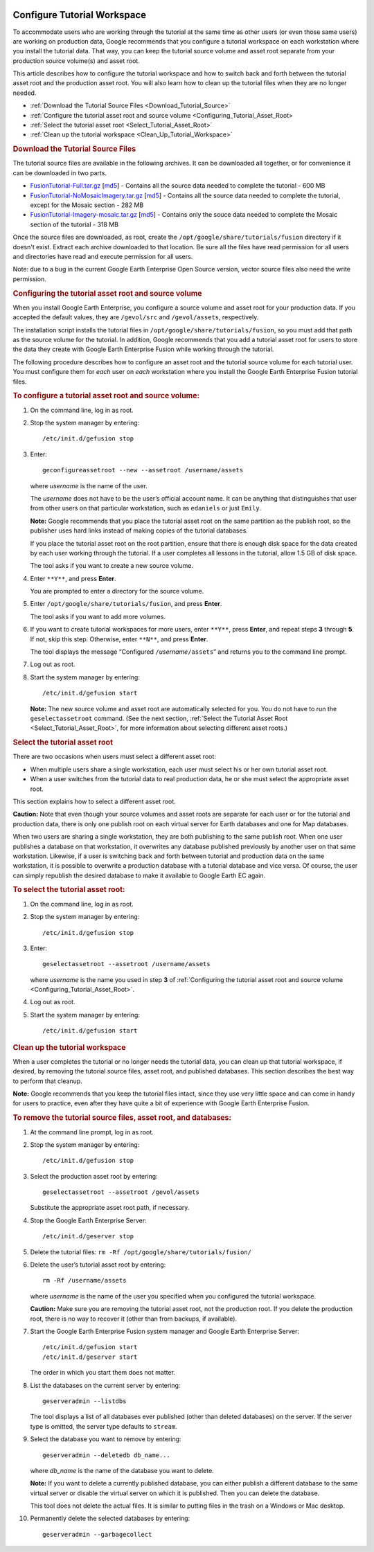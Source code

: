 |Google logo|

============================
Configure Tutorial Workspace
============================

.. container::

   .. container:: content

      To accommodate users who are working through the tutorial at the
      same time as other users (or even those same users) are working on
      production data, Google recommends that you configure a tutorial
      workspace on each workstation where you install the tutorial
      data. That way, you can keep the tutorial source volume and asset
      root separate from your production source volume(s) and asset
      root.

      This article describes how to configure the tutorial workspace
      and how to switch back and forth between the tutorial asset root
      and the production asset root. You will also learn how to clean up the
      tutorial files when they are no longer needed.

      -  :ref:`Download the Tutorial Source
         Files <Download_Tutorial_Source>`
      -  :ref:`Configure the tutorial asset root and source
         volume <Configuring_Tutorial_Asset_Root>
      -  :ref:`Select the tutorial asset
         root <Select_Tutorial_Asset_Root>`
      -  :ref:`Clean up the tutorial
         workspace <Clean_Up_Tutorial_Workspace>`

      .. _Download_Tutorial_Source:
      .. rubric:: Download the Tutorial Source Files

      The tutorial source files are available in the following archives.
      It can be downloaded all together, or for convenience it can be
      downloaded in two parts.

      -  `FusionTutorial-Full.tar.gz <http://data.opengee.org/FusionTutorial-Full.tar.gz>`__
         [`md5 <http://data.opengee.org/FusionTutorial-Full.tar.gz.md5>`__]
         - Contains all the source data needed to complete the tutorial
         - 600 MB
      -  `FusionTutorial-NoMosaicImagery.tar.gz <http://data.opengee.org/FusionTutorial-NoMosaicImagery.tar.gz>`__
         [`md5 <http://data.opengee.org/FusionTutorial-NoMosaicImagery.tar.gz.md5>`__]
         - Contains all the source data needed to complete the tutorial,
         except for the Mosaic section - 282 MB
      -  `FusionTutorial-Imagery-mosaic.tar.gz <http://data.opengee.org/FusionTutorial-Imagery-mosaic.tar.gz>`__
         [`md5 <http://data.opengee.org/FusionTutorial-Imagery-mosaic.tar.gz.md5>`__]
         - Contains only the souce data needed to complete the Mosaic
         section of the tutorial - 318 MB

      Once the source files are downloaded, as root, create the
      ``/opt/google/share/tutorials/fusion`` directory if it doesn't
      exist. Extract each archive downloaded to that location. Be sure
      all the files have read permission for all users and directories
      have read and execute permission for all users.

      Note: due to a bug in the current Google Earth Enterprise Open
      Source version, vector source files also need the write
      permission.

      .. _Configuring_Tutorial_Asset_Root:
      .. rubric:: Configuring the tutorial asset root and source volume

      When you install Google Earth Enterprise, you configure a source
      volume and asset root for your production data. If you accepted
      the default values, they are ``/gevol/src`` and ``/gevol/assets``,
      respectively.

      The installation script installs the tutorial files in
      ``/opt/google/share/tutorials/fusion``, so you must add that path
      as the source volume for the tutorial. In addition, Google
      recommends that you add a tutorial asset root for users to store
      the data they create with Google Earth Enterprise Fusion while
      working through the tutorial.

      The following procedure describes how to configure an asset root
      and the tutorial source volume for each tutorial user. You must
      configure them for *each* user on *each* workstation where you
      install the Google Earth Enterprise Fusion tutorial files.

      .. rubric:: To configure a tutorial asset root and source volume:
         :name: to-configure-a-tutorial-asset-root-and-source-volume

      #. On the command line, log in as root.
      #. Stop the system manager by entering:

         ::

            /etc/init.d/gefusion stop

      #. Enter:

         ::

            geconfigureassetroot --new --assetroot /username/assets

         where *username* is the name of the user.

         The *username* does not have to be the user’s official account
         name. It can be anything that distinguishes that user from
         other users on that particular workstation, such as
         ``edaniels`` or just ``Emily``.

         **Note:** Google recommends that you place the tutorial asset
         root on the same partition as the publish root, so the
         publisher uses hard links instead of making copies of the
         tutorial databases.

         If you place the tutorial asset root on the root partition,
         ensure that there is enough disk space for the data created by
         each user working through the tutorial. If a user completes all
         lessons in the tutorial, allow 1.5 GB of disk space.

         The tool asks if you want to create a new source volume.

      #. Enter ``**Y**``, and press **Enter**.

         You are prompted to enter a directory for the source volume.

      #. Enter ``/opt/google/share/tutorials/fusion``, and press
         **Enter**.

         The tool asks if you want to add more volumes.

      #. If you want to create tutorial workspaces for more users,
         enter ``**Y**``, press **Enter**, and repeat steps **3** through
         **5**. If not, skip this step. Otherwise, enter ``**N**``, and
         press **Enter**.

         The tool displays the message “Configured
         ``/``\ *username*\ ``/assets``\ ” and returns you to the
         command line prompt.

      #. Log out as root.
      #. Start the system manager by entering:

         ::

            /etc/init.d/gefusion start

         **Note:** The new source volume and asset root are
         automatically selected for you. You do not have to run the
         ``geselectassetroot`` command. (See the next section, :ref:`Select
         the Tutorial Asset Root <Select_Tutorial_Asset_Root>`, for
         more information about selecting different asset roots.)

      .. _Select_Tutorial_Asset_Root:
      .. rubric:: Select the tutorial asset root

      There are two occasions when users must select a different asset
      root:

      -  When multiple users share a single workstation, each user must
         select his or her own tutorial asset root.
      -  When a user switches from the tutorial data to real production
         data, he or she must select the appropriate asset root.

      This section explains how to select a different asset root.

      **Caution:** Note that even though your source volumes and asset
      roots are separate for each user or for the tutorial and
      production data, there is only one publish root on each virtual
      server for Earth databases and one for Map databases.

      When two users are sharing a single workstation, they are both
      publishing to the same publish root. When one user publishes a
      database on that workstation, it overwrites any database published previously by another user on that same
      workstation. Likewise, if a user is switching back and forth
      between tutorial and production data on the same workstation, it
      is possible to overwrite a production database with a tutorial
      database and vice versa. Of course, the user can simply republish
      the desired database to make it available to Google Earth EC
      again.

      .. rubric:: To select the tutorial asset root:
         :name: to-select-the-tutorial-asset-root

      #. On the command line, log in as root.
      #. Stop the system manager by entering:

         ::

            /etc/init.d/gefusion stop

      #. Enter:

         ::

            geselectassetroot --assetroot /username/assets

         where *username* is the name you used in step **3** of
         :ref:`Configuring the tutorial asset root and source
         volume <Configuring_Tutorial_Asset_Root>`.

      #. Log out as root.
      #. Start the system manager by entering:

         ::

            /etc/init.d/gefusion start

      .. _Clean_Up_Tutorial_Workspace:
      .. rubric:: Clean up the tutorial workspace

      When a user completes the tutorial or no longer needs the tutorial
      data, you can clean up that tutorial workspace, if desired, by
      removing the tutorial source files, asset root, and published
      databases. This section describes the best way to perform that
      cleanup.

      **Note:** Google recommends that you keep the tutorial files
      intact, since they use very little space and can come in handy for
      users to practice, even after they have quite a bit of experience
      with Google Earth Enterprise Fusion.

      .. rubric:: To remove the tutorial source files, asset root, and
         databases:
         :name: to-remove-the-tutorial-source-files-asset-root-and-databases

      #. At the command line prompt, log in as root.
      #. Stop the system manager by entering:

         ::

            /etc/init.d/gefusion stop

      #. Select the production asset root by entering:

         ::

            geselectassetroot --assetroot /gevol/assets

         Substitute the appropriate asset root path, if necessary.

      #. Stop the Google Earth Enterprise Server:

         ::

            /etc/init.d/geserver stop

      #. Delete the tutorial files:
         ``rm -Rf /opt/google/share/tutorials/fusion/``
      #. Delete the user’s tutorial asset root by entering:

         ::

            rm -Rf /username/assets

         where *username* is the name of the user you specified when you
         configured the tutorial workspace.

         **Caution:** Make sure you are removing the tutorial asset
         root, not the production root. If you delete the production
         root, there is no way to recover it (other than from backups,
         if available).

      #. Start the Google Earth Enterprise Fusion system manager and
         Google Earth Enterprise Server:

         ::

            /etc/init.d/gefusion start
            /etc/init.d/geserver start

         The order in which you start them does not matter.

      #. List the databases on the current server by entering:

         ::

            geserveradmin --listdbs

         The tool displays a list of all databases ever published
         (other than deleted databases) on the server. If the server
         type is omitted, the server type defaults to ``stream``.

      #. Select the database you want to remove by entering:

         ::

            geserveradmin --deletedb db_name...

         where *db_name* is the name of the database you want to delete.

         **Note:** If you want to delete a currently published database,
         you can either publish a different database to the same virtual
         server or disable the virtual server on which it is published.
         Then you can delete the database.

         This tool does not delete the actual files. It is similar to
         putting files in the trash on a Windows or Mac desktop.

      #. Permanently delete the selected databases by entering:

         ::

            geserveradmin --garbagecollect

.. |Google logo| image:: ../../art/common/googlelogo_color_260x88dp.png
   :width: 130px
   :height: 44px
